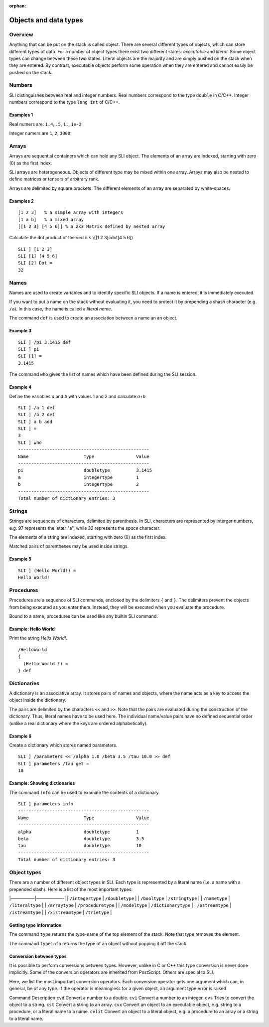 :orphan:

.. _obj_data_sli:

Objects and data types
======================

Overview
--------

Anything that can be put on the stack is called object. There are
several different types of objects, which can store different types of
data. For a number of object types there exist two different states:
*executable* and *literal*. Some object types can change between these
two states. Literal objects are the majority and are simply pushed on
the stack when they are entered. By contrast, executable objects perform
some operation when they are entered and cannot easily be pushed on the
stack.

Numbers
-------

SLI distinguishes between real and integer numbers. Real numbers
correspond to the type ``double`` in C/C++. Integer numbers correspond
to the type ``long int`` of C/C++.

Examples 1
~~~~~~~~~~

Real numers are: ``1.4``, ``.5``, ``1.``, ``1e-2``

Integer numers are ``1``, ``2``, ``3000``

Arrays
------

Arrays are sequential containers which can hold any SLI object. The
elements of an array are indexed, starting with zero (0) as the first
index.

SLI arrays are heterogeneous. Objects of different type may be mixed
within one array. Arrays may also be nested to define matrices or
tensors of arbitrary rank.

Arrays are delimited by square brackets. The different elements of an
array are separated by white-spaces.

Examples 2
~~~~~~~~~~

::

   [1 2 3]   % a simple array with integers
   [1 a b]   % a mixed array
   [[1 2 3] [4 5 6]] % a 2x3 Matrix defined by nested array

Calculate the dot product of the vectors \\([1 2 3]cdot[4 5 6]\)

::

   SLI ] [1 2 3]
   SLI [1] [4 5 6]
   SLI [2] Dot =
   32

Names
-----

Names are used to create variables and to identify specific SLI objects.
If a name is entered, it is immediately executed.

If you want to put a name on the stack without evaluating it, you need
to protect it by prepending a shash character (e.g. ``/a``). In this
case, the name is called a *literal name*.

The command ``def`` is used to create an association between a name an
an object.

Example 3
~~~~~~~~~

::

   SLI ] /pi 3.1415 def
   SLI ] pi
   SLI [1] =
   3.1415

The command ``who`` gives the list of names which have been defined
during the SLI session.

Example 4
~~~~~~~~~

Define the variables *a* and *b* with values 1 and 2 and calculate *a+b*

::

   SLI ] /a 1 def
   SLI ] /b 2 def
   SLI ] a b add
   SLI ] =
   3
   SLI ] who
   --------------------------------------------------
   Name                     Type                Value
   --------------------------------------------------
   pi                       doubletype          3.1415
   a                        integertype         1
   b                        integertype         2
   --------------------------------------------------
   Total number of dictionary entries: 3

Strings
-------

Strings are sequences of characters, delimited by parenthesis. In SLI,
characters are represented by interger numbers, e.g. 97 represents the
letter "a", while 32 represents the *space* character.

The elements of a string are indexed, starting with zero (0) as the
first index.

Matched pairs of parentheses may be used inside strings.

Example 5
~~~~~~~~~

::

   SLI ] (Hello World!) =
   Hello World!

Procedures
----------

Procedures are a sequence of SLI commands, enclosed by the delimiters
``{`` and ``}``. The delimiters prevent the objects from being executed
as you enter them. Instead, they will be executed when you evaluate the
procedure.

Bound to a name, procedures can be used like any builtin SLI command.

Example: Hello World
~~~~~~~~~~~~~~~~~~~~

Print the string *Hello World!*.

::

   /HelloWorld
   {
     (Hello World !) =
   } def

Dictionaries
------------

A dictionary is an associative array. It stores pairs of names and
objects, where the name acts as a key to access the object inside the
dictionary.

The pairs are delimited by the characters ``<<`` and ``>>``. Note that
the pairs are evaluated during the construction of the dictionary. Thus,
literal names have to be used here. The individual name/value pairs have
no defined sequential order (unlike a real dictionary where the keys are
ordered alphabetically).

Example 6
~~~~~~~~~

Create a dictionary which stores named parameters.

::

   SLI ] /parameters << /alpha 1.0 /beta 3.5 /tau 10.0 >> def
   SLI ] parameters /tau get =
   10

Example: Showing dictionaries
~~~~~~~~~~~~~~~~~~~~~~~~~~~~~

The command ``info`` can be used to examine the contents of a
dictionary.

::

   SLI ] parameters info
   --------------------------------------------------
   Name                     Type                Value
   --------------------------------------------------
   alpha                    doubletype          1
   beta                     doubletype          3.5
   tau                      doubletype          10
   --------------------------------------------------
   Total number of dictionary entries: 3

Object types
------------

There are a number of different object types in SLI. Each type is
represented by a literal name (i.e. a name with a prepended slash). Here
is a list of the most important types:

\|—————–|——————-\| \| ``/integertype`` \| ``/doubletype`` \| \|
``/booltype`` \| ``/stringtype`` \| \| ``/nametype`` \| ``/literaltype``
\| \| ``/arraytype`` \| ``/proceduretype`` \| \| ``/modeltype`` \|
``/dictionarytype`` \| \| ``/ostreamtype`` \| ``/istreamtype`` \| \|
``/xistreamtype`` \| ``/trietype`` \|

Getting type information
~~~~~~~~~~~~~~~~~~~~~~~~

The command ``type`` returns the type-name of the top element of the
stack. Note that type removes the element.

The command ``typeinfo`` returns the type of an object without popping
it off the stack.

Conversion between types
~~~~~~~~~~~~~~~~~~~~~~~~

It is possible to perform conversions between types. However, unlike in
C or C++ this type conversion is never done implicitly. Some of the
conversion operators are inherited from PostScript. Others are special
to SLI.

Here, we list the most important conversion operators. Each conversion
operator gets one argument which can, in general, be of any type. If the
operator is meaningless for a given object, an argument type error is
raised.

Command Description ``cvd`` Convert a number to a double. ``cvi``
Convert a number to an integer. ``cvs`` Tries to convert the object to a
string. ``cst`` Convert a string to an array. ``cvx`` Convert an object
to an executable object, e.g. string to a procedure, or a literal name
to a name. ``cvlit`` Convert an object to a literal object, e.g. a
procedure to an array or a string to a literal name.
